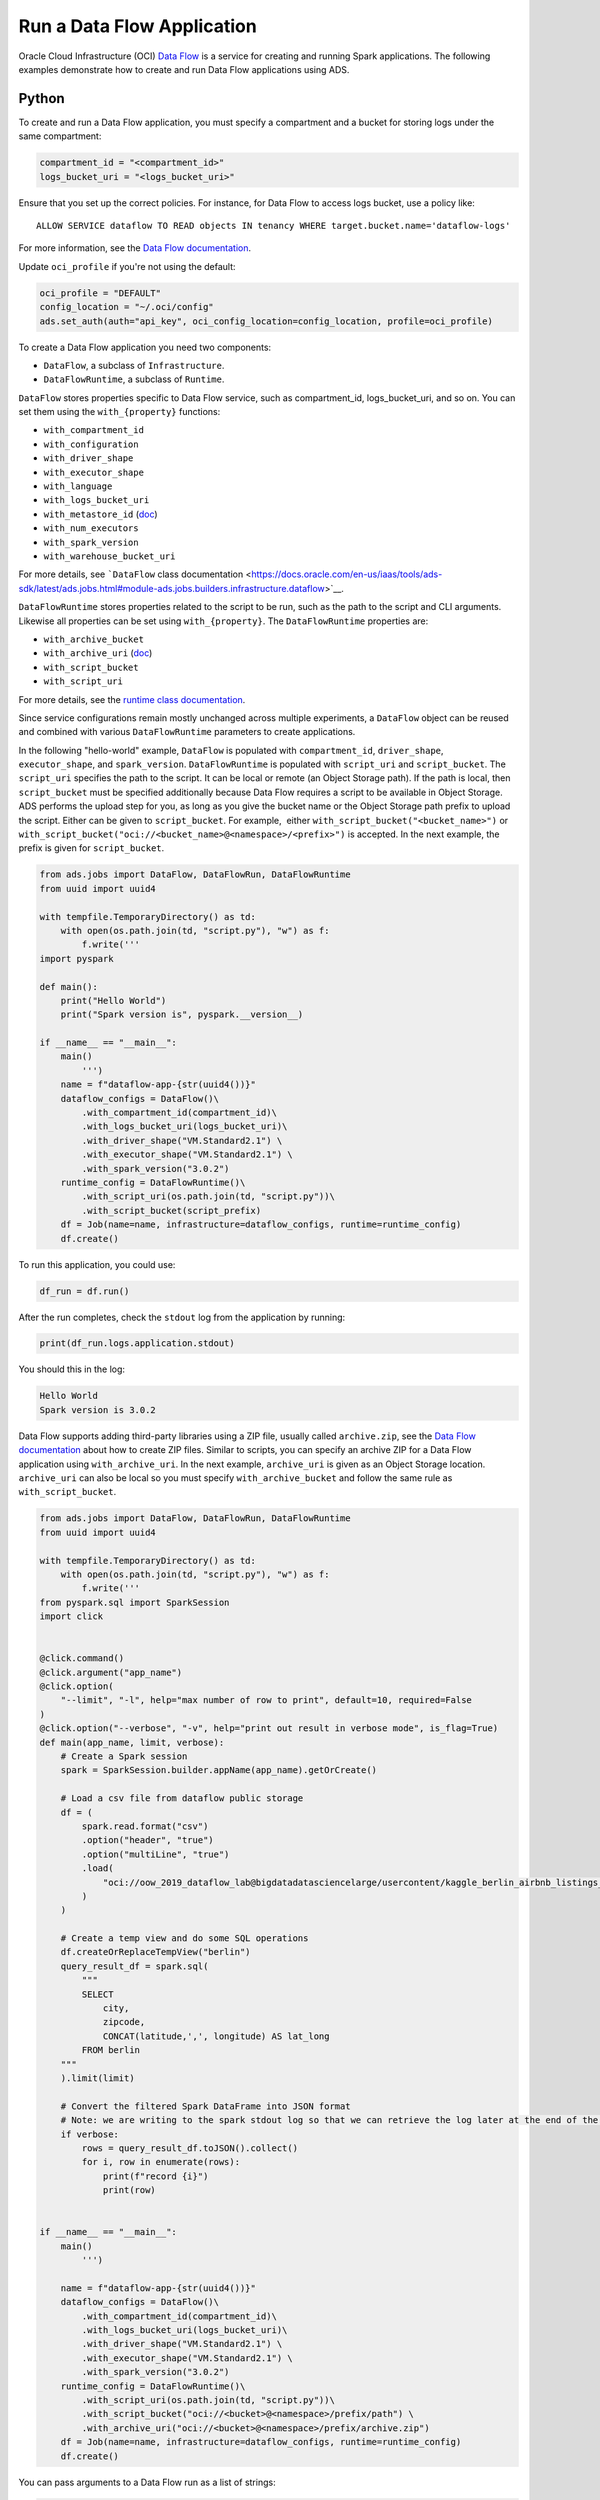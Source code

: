 .. _Jobs Dataflow:

Run a Data Flow Application
***************************

Oracle Cloud Infrastructure (OCI) `Data Flow <https://docs.oracle.com/en-us/iaas/data-flow/using/dfs_getting_started.htm>`__ is a service for creating and running Spark applications. The following examples demonstrate how to create and run Data Flow applications using ADS.

Python
======

To create and run a Data Flow application, you must specify a compartment and a bucket for storing logs under the same compartment:

.. code-block:: python3

    compartment_id = "<compartment_id>"
    logs_bucket_uri = "<logs_bucket_uri>"

Ensure that you set up the correct policies. For instance, for Data Flow to access logs bucket, use a policy like:

::

   ALLOW SERVICE dataflow TO READ objects IN tenancy WHERE target.bucket.name='dataflow-logs'

For more information, see the `Data Flow documentation <https://docs.oracle.com/en-us/iaas/data-flow/using/dfs_getting_started.htm#set_up_admin>`__.

Update ``oci_profile`` if you're not using the default:

.. code-block:: python3

    oci_profile = "DEFAULT"
    config_location = "~/.oci/config"
    ads.set_auth(auth="api_key", oci_config_location=config_location, profile=oci_profile)

To create a Data Flow application you need two components: 

* ``DataFlow``, a subclass of ``Infrastructure``.
* ``DataFlowRuntime``, a subclass of ``Runtime``.

``DataFlow`` stores properties specific to Data Flow service, such as compartment_id, logs_bucket_uri, and so on.  You can set them using the ``with_{property}`` functions:

* ``with_compartment_id``
* ``with_configuration``
* ``with_driver_shape``
* ``with_executor_shape``
* ``with_language``
* ``with_logs_bucket_uri``
* ``with_metastore_id`` (`doc <https://docs.oracle.com/en-us/iaas/data-flow/using/hive-metastore.htm>`__)
* ``with_num_executors``
* ``with_spark_version``
* ``with_warehouse_bucket_uri``

For more details, see ```DataFlow`` class documentation <https://docs.oracle.com/en-us/iaas/tools/ads-sdk/latest/ads.jobs.html#module-ads.jobs.builders.infrastructure.dataflow>`__.

``DataFlowRuntime`` stores properties related to the script to be run, such as the path to the script and CLI arguments. Likewise all properties can be set using ``with_{property}``.  The ``DataFlowRuntime`` properties are:

* ``with_archive_bucket``
* ``with_archive_uri`` (`doc <https://docs.oracle.com/en-us/iaas/data-flow/using/dfs_data_flow_library.htm#third-party-libraries>`__)
* ``with_script_bucket``
* ``with_script_uri``

For more details, see the `runtime class documentation <https://docs.oracle.com/en-us/iaas/tools/ads-sdk/latest/ads.jobs.html#module-ads.jobs.builders.runtimes.python_runtime>`__.

Since service configurations remain mostly unchanged across multiple experiments, a ``DataFlow`` object can be reused and combined with various ``DataFlowRuntime`` parameters to create applications.

In the following "hello-world" example, ``DataFlow`` is populated with ``compartment_id``, ``driver_shape``, ``executor_shape``, and ``spark_version``.  ``DataFlowRuntime`` is populated with ``script_uri`` and ``script_bucket``. The ``script_uri`` specifies the path to the script. It can be local or remote (an Object Storage path). If the path is local, then ``script_bucket`` must be specified additionally because Data Flow requires a script to be available in Object Storage. ADS performs the upload step for you, as long as you give the bucket name or the Object Storage path prefix to upload the script. Either can be given to ``script_bucket``. For example,  either ``with_script_bucket("<bucket_name>")`` or ``with_script_bucket("oci://<bucket_name>@<namespace>/<prefix>")`` is accepted. In the next example, the prefix is given for ``script_bucket``.

.. code-block:: python3
    
    from ads.jobs import DataFlow, DataFlowRun, DataFlowRuntime 
    from uuid import uuid4

    with tempfile.TemporaryDirectory() as td:
        with open(os.path.join(td, "script.py"), "w") as f:
            f.write('''
    import pyspark

    def main():
        print("Hello World")
        print("Spark version is", pyspark.__version__)

    if __name__ == "__main__":
        main()
            ''')
        name = f"dataflow-app-{str(uuid4())}"
        dataflow_configs = DataFlow()\
            .with_compartment_id(compartment_id)\
            .with_logs_bucket_uri(logs_bucket_uri)\
            .with_driver_shape("VM.Standard2.1") \
            .with_executor_shape("VM.Standard2.1") \
            .with_spark_version("3.0.2")
        runtime_config = DataFlowRuntime()\
            .with_script_uri(os.path.join(td, "script.py"))\
            .with_script_bucket(script_prefix)
        df = Job(name=name, infrastructure=dataflow_configs, runtime=runtime_config)
        df.create()

To run this application, you could use:

.. code-block:: python3

    df_run = df.run()

After the run completes, check the ``stdout`` log from the application by running:

.. code-block:: python3

    print(df_run.logs.application.stdout)

You should this in the log:

.. code-block:: python3
    
    Hello World
    Spark version is 3.0.2

Data Flow supports adding third-party libraries using a ZIP file, usually called ``archive.zip``, see the `Data Flow documentation <https://docs.oracle.com/en-us/iaas/data-flow/using/dfs_data_flow_library.htm#third-party-libraries>`__ about how to create ZIP files. Similar to scripts, you can specify an archive ZIP for a Data Flow application using ``with_archive_uri``.  In the next example, ``archive_uri`` is given as an Object Storage location.  ``archive_uri`` can also be local so you must specify ``with_archive_bucket`` and follow the same rule as ``with_script_bucket``.

.. code-block:: python3
	
    from ads.jobs import DataFlow, DataFlowRun, DataFlowRuntime 
    from uuid import uuid4

    with tempfile.TemporaryDirectory() as td:
        with open(os.path.join(td, "script.py"), "w") as f:
            f.write('''
    from pyspark.sql import SparkSession
    import click


    @click.command()
    @click.argument("app_name")
    @click.option(
        "--limit", "-l", help="max number of row to print", default=10, required=False
    )
    @click.option("--verbose", "-v", help="print out result in verbose mode", is_flag=True)
    def main(app_name, limit, verbose):
        # Create a Spark session
        spark = SparkSession.builder.appName(app_name).getOrCreate()

        # Load a csv file from dataflow public storage
        df = (
            spark.read.format("csv")
            .option("header", "true")
            .option("multiLine", "true")
            .load(
                "oci://oow_2019_dataflow_lab@bigdatadatasciencelarge/usercontent/kaggle_berlin_airbnb_listings_summary.csv"
            )
        )

        # Create a temp view and do some SQL operations
        df.createOrReplaceTempView("berlin")
        query_result_df = spark.sql(
            """
            SELECT
                city,
                zipcode,
                CONCAT(latitude,',', longitude) AS lat_long
            FROM berlin
        """
        ).limit(limit)

        # Convert the filtered Spark DataFrame into JSON format
        # Note: we are writing to the spark stdout log so that we can retrieve the log later at the end of the notebook.
        if verbose:
            rows = query_result_df.toJSON().collect()
            for i, row in enumerate(rows):
                print(f"record {i}")
                print(row)


    if __name__ == "__main__":
        main()
            ''')

        name = f"dataflow-app-{str(uuid4())}"
        dataflow_configs = DataFlow()\
            .with_compartment_id(compartment_id)\
            .with_logs_bucket_uri(logs_bucket_uri)\
            .with_driver_shape("VM.Standard2.1") \
            .with_executor_shape("VM.Standard2.1") \
            .with_spark_version("3.0.2")
        runtime_config = DataFlowRuntime()\
            .with_script_uri(os.path.join(td, "script.py"))\
            .with_script_bucket("oci://<bucket>@<namespace>/prefix/path") \
            .with_archive_uri("oci://<bucket>@<namespace>/prefix/archive.zip")
        df = Job(name=name, infrastructure=dataflow_configs, runtime=runtime_config)
        df.create()

You can pass arguments to a Data Flow run as a list of strings:

.. code-block:: python3

    df_run = df.run(args=["run-test", "-v", "-l", "5"])

You can save the application specification into a YAML file for future reuse. You could also use the ``json`` format.

.. code-block:: python3

    print(df.to_yaml("sample-df.yaml"))

You can also load a Data Flow application directly from the YAML file saved in the previous example:

.. code-block:: python3

    df2 = Job.from_yaml(uri="sample-df.yaml")

Create a new job and a run:

.. code-block:: python3

    df_run2 = df2.create().run()

Deleting a job cancels associated runs:

.. code-block:: python3

    df2.delete()
    df_run2.status

You can also load a Data Flow application from an OCID:

.. code-block:: python3

    df3 = Job.from_dataflow_job(df.id)

Creating a run under the same application:

.. code-block:: python3

    df_run3 = df3.run()

Now, there are 2 runs under the ``df`` application:

.. code-block:: python3

    assert len(df.run_list()) == 2

When you run a Data Flow application, a ``DataFlowRun`` object is created.  You can check the status, wait for a run to finish, check its logs afterwards, or cancel a run in progress. For example:

.. code-block:: python3

    df_run.status
    df_run.wait()

Note that ``watch`` is an alias of ``wait``, so you can also call ``df_run.watch()``.

There are three types of logs for a run: 

* application log 
* driver log 
* executor log 

Each log consists of ``stdout`` and ``stderr``. For example, to access ``stdout`` from application log, you could use:

.. code-block:: python3

    df_run.logs.application.stdout

Then you could check it with:

::

   df_run.logs.application.stderr
   df_run.logs.executor.stdout
   df_run.logs.executor.stderr

You can also examine ``head`` or ``tail`` of the log, or download it to a local path. For example,

.. code-block:: python3

    log = df_run.logs.application.stdout
    log.head(n=1)
    log.tail(n=1)
    log.download(<local-path>)

For the sample script, the log prints first five rows of a sample dataframe in JSON and it looks like:

.. code-block:: python3
    
    record 0
    {"city":"Berlin","zipcode":"10119","lat_long":"52.53453732241747,13.402556926822387"}
    record 1
    {"city":"Berlin","zipcode":"10437","lat_long":"52.54851279221664,13.404552826587466"}
    record 2
    {"city":"Berlin","zipcode":"10405","lat_long":"52.534996191586714,13.417578665333295"}
    record 3
    {"city":"Berlin","zipcode":"10777","lat_long":"52.498854933130026,13.34906453348717"}
    record 4
    {"city":"Berlin","zipcode":"10437","lat_long":"52.5431572633131,13.415091104515707"}

Calling ``log.head(n=1)`` returns this:

.. code-block:: python3
    
    'record 0'

Calling ``log.tail(n=1)`` returns this:

.. code-block:: python3

    {"city":"Berlin","zipcode":"10437","lat_long":"52.5431572633131,13.415091104515707"}


A link to run the page in the OCI Console is given using the ``run_details_link`` property:

.. code-block:: python3

    df_run.run_details_link

To list Data Flow applications, a compartment id must be given with any optional filtering criteria. For example, you can filter by name of the application:

.. code-block:: python3

    Job.dataflow_job(compartment_id=compartment_id, display_name=name)

YAML
====

You can create a Data Flow job directly from a YAML string. You can pass a YAML string into the ``Job.from_yaml()`` function to build a Data Flow job:

.. code-block:: yaml

  kind: job
  spec:
    id: <dataflow_app_ocid>
    infrastructure:
      kind: infrastructure
      spec:
        compartmentId: <compartment_id>
        driverShape: VM.Standard2.1
        executorShape: VM.Standard2.1
        id: <dataflow_app_ocid>
        language: PYTHON
        logsBucketUri: <logs_bucket_uri>
        numExecutors: 1
        sparkVersion: 2.4.4
      type: dataFlow
    name: dataflow_app_name
    runtime:
      kind: runtime
      spec:
        scriptBucket: bucket_name
        scriptPathURI: oci://<bucket_name>@<namespace>/<prefix>
      type: dataFlow

**Data Flow Infrastructure YAML Schema**

.. code-block:: yaml

    kind:
        allowed:
            - infrastructure
        required: true
        type: string
    spec:
        required: true
        type: dict
        schema:
            compartmentId:
                required: false
                type: string
            displayName:
                required: false
                type: string
            driverShape:
                required: false
                type: string
            executorShape:
                required: false
                type: string
            id:
                required: false
                type: string
            language:
                required: false
                type: string
            logsBucketUri:
                required: false
                type: string
            metastoreId:
                required: false
                type: string
            numExecutors:
                required: false
                type: integer
            sparkVersion:
                required: false
                type: string
    type:
        allowed:
            - dataFlow
        required: true
        type: string

**Data Flow Runtime YAML Schema**

.. code-block:: yaml

    kind:
        allowed:
            - runtime
        required: true
        type: string
    spec:
        required: true
        type: dict
        schema:
            archiveBucket:
                required: false
                type: string
            archiveUri:
                required: false
                type: string
            args:
                nullable: true
                required: false
                schema:
                    type: string
                type: list
            conda:
                nullable: false
                required: false
                type: dict
                schema:
                    slug:
                        required: true
                        type: string
                    type:
                        allowed:
                            - service
                        required: true
                        type: string
            env:
                type: list
                required: false
                schema:
                    type: dict
            freeform_tag:
                required: false
                type: dict
            scriptBucket:
                required: false
                type: string
            scriptPathURI:
                required: false
                type: string
    type:
        allowed:
            - dataFlow
        required: true
        type: string

